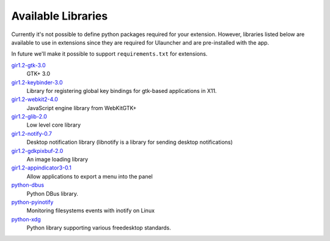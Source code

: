Available Libraries
===================

Currently it's not possible to define python packages required for your extension.
However, libraries listed below are available to use in extensions since
they are required for Ulauncher and are pre-installed with the app.

In future we'll make it possible to support ``requirements.txt`` for extensions.


`gir1.2-gtk-3.0 <https://lazka.github.io/pgi-docs/>`_
  GTK+ 3.0

`gir1.2-keybinder-3.0 <https://lazka.github.io/pgi-docs/#Keybinder-3.0>`_
  Library for registering global key bindings for gtk-based applications in X11.

`gir1.2-webkit2-4.0 <https://lazka.github.io/pgi-docs/#WebKit-3.0>`_
  JavaScript engine library from WebKitGTK+

`gir1.2-glib-2.0 <https://lazka.github.io/pgi-docs/#GLib-2.0>`_
  Low level core library

`gir1.2-notify-0.7 <https://lazka.github.io/pgi-docs/#Notify-0.7>`_
  Desktop notification library (libnotify is a library for sending desktop notifications)

`gir1.2-gdkpixbuf-2.0 <https://lazka.github.io/pgi-docs/#GdkPixbuf-2.0>`_
  An image loading library

`gir1.2-appindicator3-0.1 <https://lazka.github.io/pgi-docs/#AppIndicator3-0.1>`_
  Allow applications to export a menu into the panel

`python-dbus <https://github.com/LEW21/pydbus>`_
  Python DBus library.

`python-pyinotify <https://github.com/seb-m/pyinotify>`_
  Monitoring filesystems events with inotify on Linux

`python-xdg <https://pyxdg.readthedocs.io/en/latest/index.html>`_
  Python library supporting various freedesktop standards.
